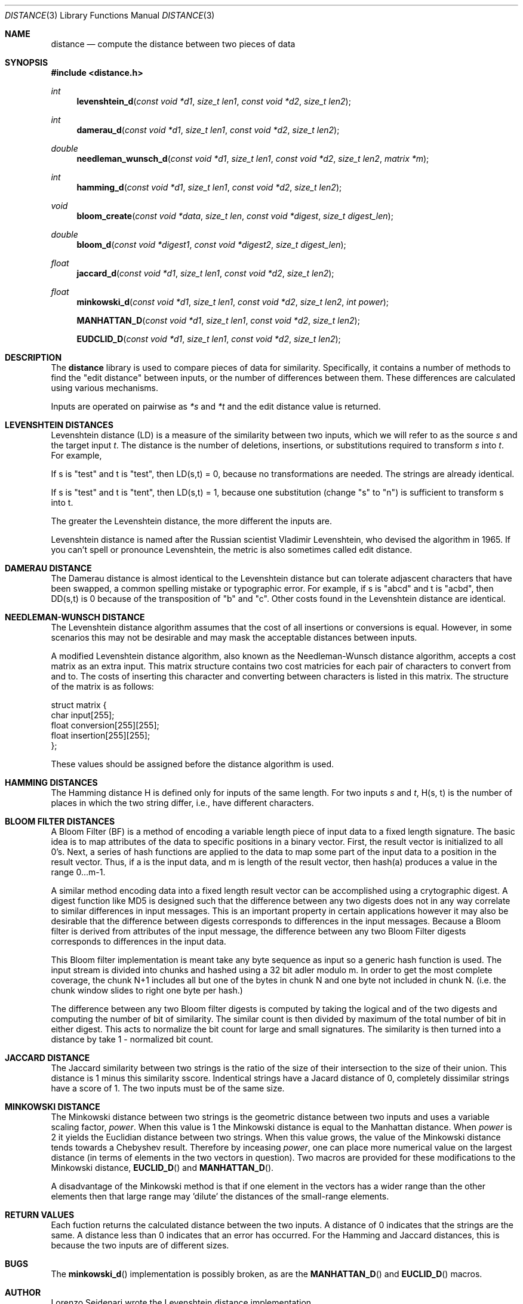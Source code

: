 .\"
.\" Copyright (c) 2004 Jose Nazario <jose@monkey.org> and Evan Cooke.
.\"
.\" $Id: distance.3,v 1.6 2004/11/29 22:08:23 jose Exp $
.\"
.Dd February 14, 2004
.Dt DISTANCE 3
.Os
.Sh NAME
.Nm distance
.Nd compute the distance between two pieces of data
.Sh SYNOPSIS
.Fd #include <distance.h>
.Ft int 
.Fn levenshtein_d "const void *d1" "size_t len1" "const void *d2" "size_t len2"
.Ft int 
.Fn damerau_d "const void *d1" "size_t len1" "const void *d2" "size_t len2"
.Ft double
.Fn needleman_wunsch_d "const void *d1" "size_t len1" "const void *d2" "size_t len2" "matrix *m"
.Ft int 
.Fn hamming_d "const void *d1" "size_t len1" "const void *d2" "size_t len2"
.Ft void
.Fn bloom_create "const void *data" "size_t len" "const void *digest" "size_t digest_len"
.Ft double
.Fn bloom_d "const void *digest1" "const void *digest2" "size_t digest_len"
.Ft float
.Fn jaccard_d "const void *d1" "size_t len1" "const void *d2" "size_t len2"
.Ft float
.Fn minkowski_d "const void *d1" "size_t len1" "const void *d2" "size_t len2" "int power"
.Fn MANHATTAN_D "const void *d1" "size_t len1" "const void *d2" "size_t len2" 
.Fn EUDCLID_D "const void *d1" "size_t len1" "const void *d2" "size_t len2" 
.\"
.Sh DESCRIPTION
The 
.Nm
library is used to compare pieces of data for similarity. Specifically, it 
contains a number of methods to find the "edit distance" between inputs,
or the number of differences between them. These differences are calculated
using various mechanisms.
.Pp
Inputs are operated on pairwise as
.Fa *s
and 
.Fa *t
and the edit distance value is returned.
.\"
.Sh LEVENSHTEIN DISTANCES
Levenshtein distance (LD) is a measure of the similarity between two 
inputs, which we will refer to as the source 
.Fa s 
and the target 
input 
.Fa t . 
The distance is the number of deletions, insertions, or substitutions 
required to transform 
.Fa s 
into 
.Fa t . 
For example,
.Pp
If s is "test" and t is "test", then LD(s,t) = 0, because no 
transformations are needed. The strings are already identical.
.Pp
If s is "test" and t is "tent", then LD(s,t) = 1, because one 
substitution (change "s" to "n") is sufficient to transform s into t. 
.Pp
The greater the Levenshtein distance, the more different the inputs are.
.Pp
Levenshtein distance is named after the Russian scientist Vladimir 
Levenshtein, who devised the algorithm in 1965. If you can't spell or 
pronounce Levenshtein, the metric is also sometimes called edit distance. 
.\"
.Sh DAMERAU DISTANCE
The Damerau distance is almost identical to the Levenshtein distance but
can tolerate adjascent characters that have been swapped, a common 
spelling mistake or typographic error. For example, if s is "abcd" and t 
is "acbd", then DD(s,t) is 0 because of the transposition of "b" and "c". 
Other costs found in the Levenshtein distance are identical.
.\"
.Sh NEEDLEMAN-WUNSCH DISTANCE
The Levenshtein distance algorithm assumes that the cost of all 
insertions or conversions is equal. However, in some scenarios this
may not be desirable and may mask the acceptable distances between
inputs.
.Pp
A modified Levenshtein distance algorithm, also known as the Needleman-Wunsch 
distance algorithm, accepts a cost matrix as
an extra input. This matrix structure contains two cost matricies
for each pair of characters to convert from and to. The costs of
inserting this character and converting between characters is 
listed in this matrix. The structure of the matrix is as follows:
.Bd -literal
struct matrix {
        char    input[255];
        float   conversion[255][255];
        float   insertion[255][255];
};
.Pp
.Ed
These values should be assigned before the distance algorithm is 
used.
.\"
.Sh HAMMING DISTANCES
The Hamming distance H is defined only for inputs of the same length. 
For two inputs 
.Fa s 
and 
.Fa t , 
H(s, t) is the number of places in which the two string differ, i.e., 
have different characters.
.\"
.Sh BLOOM FILTER DISTANCES
A Bloom Filter (BF) is a method of encoding a variable length piece of
input data to a fixed length signature.  The basic idea is to map
attributes of the data to specific positions in a binary vector.  First,
the result vector is initialized to all 0's.  Next, a series of hash
functions are applied to the data to map some part of the input data
to a position in the result vector.  Thus, if a is the input data,
and m is length of the result vector, then hash(a) produces a value in the
range 0...m-1.
.Pp
A similar method encoding data into a fixed length result vector can be
accomplished using a crytographic digest.  A digest function like MD5
is designed such that the difference between any two digests does not in
any way correlate to similar differences in input messages.  This is 
an important property in certain applications however it may also be 
desirable that the difference between digests corresponds to
differences in the input messages.  Because a Bloom filter is derived from
attributes of the input message, the difference between any two Bloom
Filter digests corresponds to differences in the input data.
.Pp
This Bloom filter implementation is meant take any byte sequence as input
so a generic hash function is used.  The input stream is divided into
chunks and hashed using a 32 bit adler modulo m.  In order to get the most
complete coverage, the chunk N+1 includes all but one of the bytes in
chunk N and one byte not included in chunk N.  (i.e. the chunk window
slides to right one byte per hash.)
.Pp
The difference between any two Bloom filter digests is computed by taking
the logical and of the two digests and computing the number of bit of
similarity.  The similar count is then divided by maximum of the total
number of bit in either digest.  This acts to normalize the bit count for
large and small signatures.  The similarity is then turned into a distance
by take 1 - normalized bit count.
.\"
.Sh JACCARD DISTANCE
The Jaccard similarity between two strings is the ratio of the size of their 
intersection to the size of their union. This distance is 1 minus this 
similarity sscore. Indentical strings have a Jacard distance of 0, 
completely dissimilar strings have a score of 1. The two inputs must be
of the same size.
.\"
.Sh MINKOWSKI DISTANCE
The Minkowski distance between two strings is the geometric distance between
two inputs and uses a variable scaling factor,
.Fa power .
When this value is 1 the Minkowski distance is equal to the Manhattan
distance. When
.Fa power 
is 2 it yields the Euclidian distance between two strings. When this 
value grows, the value of the Minkowski distance tends towards a
Chebyshev result. Therefore by inceasing 
.Fa power , 
one can place more numerical value on the largest distance (in terms of 
elements in the two vectors in question). Two macros are provided for 
these modifications to the Minkowski distance,
.Fn EUCLID_D
and 
.Fn MANHATTAN_D .
.Pp
A disadvantage of the Minkowski method is that if one element in the 
vectors has a wider range than the other elements then that large 
range may 'dilute' the distances of the small-range elements. 
.\"
.Sh RETURN VALUES
Each fuction returns the calculated distance between the two inputs.
A distance of 0 indicates that the strings are the same. A distance
less than 0 indicates that an error has occurred. For the Hamming
and Jaccard distances, this is because the two inputs are of different 
sizes.
.Sh BUGS
The 
.Fn minkowski_d
implementation is possibly broken, as are the 
.Fn MANHATTAN_D 
and 
.Fn EUCLID_D 
macros.
.Sh AUTHOR
Lorenzo Seidenari wrote the Levenshtein distance implementation.
.Pp
Jose Nazario
.Aq jose@monkey.org
wrote the implementations of the Damerau, Hamming and Jaccard distance 
algorithms along with the Needleman-Wunsch Levenshtein distance 
implementation here.
.Pp
Evan Cooke
.\" .Aq ecooke@eecs.umich.edu
adapted the adler32 routine from Jean-loup Gailly and Mark Adler used in the
.Fn bloom_d
function, which he also wrote.
.Sh SEE ALSO
.Rs
.%A V. I. Levenshtein 
.%T Binary codes capable of correcting deletions, insertions and reversals
.%J "Doklady Akademii Nauk SSSR" 
.%N 4 
.%V 163
.%P 845-848 
.%D 1965
.Re
.Rs
.%A Fred J. Damerau 
.%T A technique for computer detection and correction of spelling errors 
.%J Communications of the ACM 
.%V 7 
.%N 3
.%P 171-176 
.%D March 1964
.Re
.Rs 
.%A S. B. Needleman 
.%A C. D. Wunsch
.%T A general method applicable to the search for similarities in the amino acid sequence of two proteins
.%J "Jrnl Molec Biol" 
.%V 48 
.%P 443-453 
.%D 1970
.Re
.Rs
.%A Burton Bloom
.%T Space/time trade-offs in hash coding with allowable errors
.%J Communications of the ACM
.%V 13
.%N 7
.%P 422-426 
.%D July 1970
.Re
.Rs
.%A R. W. Hamming 
.%T Error Detecting and Error Correcting Codes 
.%J Bell System Tech Journal
.%V 9
.%P 147-160 
.%D April 1950
.Re
.Rs
.%A P. Jaccard
.%T Etude comparative de la distribution florale dans une portion des Alpes et du Jura
.%J Bull Soc Vaudoise Sci Nat
.%V 44 
.%P 223-270
.%D 1908
.Re
